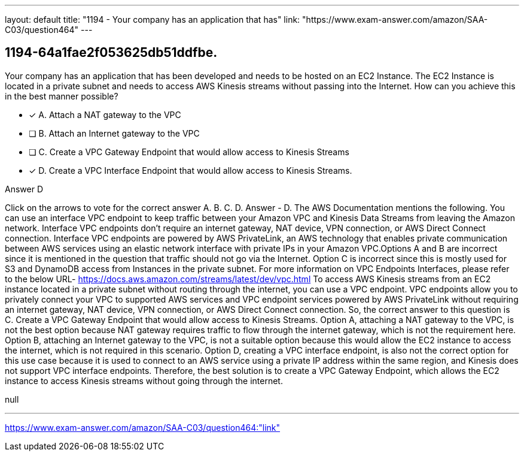 ---
layout: default 
title: "1194 - Your company has an application that has"
link: "https://www.exam-answer.com/amazon/SAA-C03/question464"
---


[.question]
== 1194-64a1fae2f053625db51ddfbe.


****

[.query]
--
Your company has an application that has been developed and needs to be hosted on an EC2 Instance.
The EC2 Instance is located in a private subnet and needs to access AWS Kinesis streams without passing into the Internet.
How can you achieve this in the best manner possible?


--

[.list]
--
* [*] A. Attach a NAT gateway to the VPC
* [ ] B. Attach an Internet gateway to the VPC
* [ ] C. Create a VPC Gateway Endpoint that would allow access to Kinesis Streams
* [*] D. Create a VPC Interface Endpoint that would allow access to Kinesis Streams.

--
****

[.answer]
Answer  D

[.explanation]
--
Click on the arrows to vote for the correct answer
A.
B.
C.
D.
Answer - D.
The AWS Documentation mentions the following.
You can use an interface VPC endpoint to keep traffic between your Amazon VPC and Kinesis Data Streams from leaving the Amazon network.
Interface VPC endpoints don't require an internet gateway, NAT device, VPN connection, or AWS Direct Connect connection.
Interface VPC endpoints are powered by AWS PrivateLink, an AWS technology that enables private communication between AWS services using an elastic network interface with private IPs in your Amazon VPC.Options A and B are incorrect since it is mentioned in the question that traffic should not go via the Internet.
Option C is incorrect since this is mostly used for S3 and DynamoDB access from Instances in the private subnet.
For more information on VPC Endpoints Interfaces, please refer to the below URL-
https://docs.aws.amazon.com/streams/latest/dev/vpc.html
To access AWS Kinesis streams from an EC2 instance located in a private subnet without routing through the internet, you can use a VPC endpoint. VPC endpoints allow you to privately connect your VPC to supported AWS services and VPC endpoint services powered by AWS PrivateLink without requiring an internet gateway, NAT device, VPN connection, or AWS Direct Connect connection.
So, the correct answer to this question is C. Create a VPC Gateway Endpoint that would allow access to Kinesis Streams.
Option A, attaching a NAT gateway to the VPC, is not the best option because NAT gateway requires traffic to flow through the internet gateway, which is not the requirement here.
Option B, attaching an Internet gateway to the VPC, is not a suitable option because this would allow the EC2 instance to access the internet, which is not required in this scenario.
Option D, creating a VPC interface endpoint, is also not the correct option for this use case because it is used to connect to an AWS service using a private IP address within the same region, and Kinesis does not support VPC interface endpoints.
Therefore, the best solution is to create a VPC Gateway Endpoint, which allows the EC2 instance to access Kinesis streams without going through the internet.
--

[.ka]
null

'''



https://www.exam-answer.com/amazon/SAA-C03/question464:"link"


